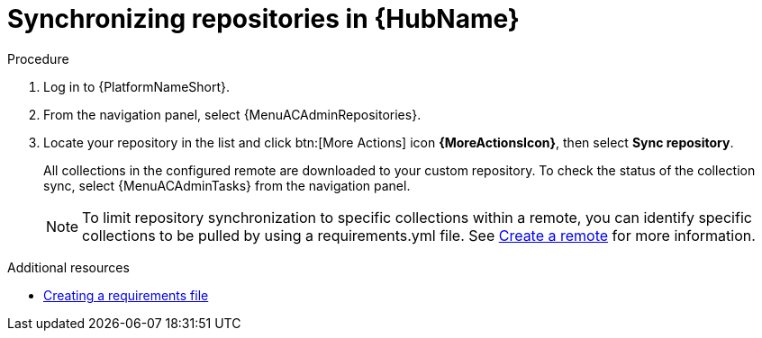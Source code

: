 :_mod-docs-content-type: PROCEDURE
[id="proc-basic-repo-sync"]

= Synchronizing repositories in {HubName}

.Procedure

. Log in to {PlatformNameShort}.
. From the navigation panel, select {MenuACAdminRepositories}.
. Locate your repository in the list and click btn:[More Actions] icon *{MoreActionsIcon}*, then select *Sync repository*.
+
All collections in the configured remote are downloaded to your custom repository. To check the status of the collection sync, select {MenuACAdminTasks} from the navigation panel.
+
[NOTE]
====
To limit repository synchronization to specific collections within a remote, you can identify specific collections to be pulled by using a requirements.yml file. See xref:proc-create-remote_remote-management[Create a remote] for more information.
====

[role="_additional-resources"]
.Additional resources
* link:{URLHubManagingContent}/managing-cert-valid-content#create-requirements-file_managing-cert-validated-content[Creating a requirements file]